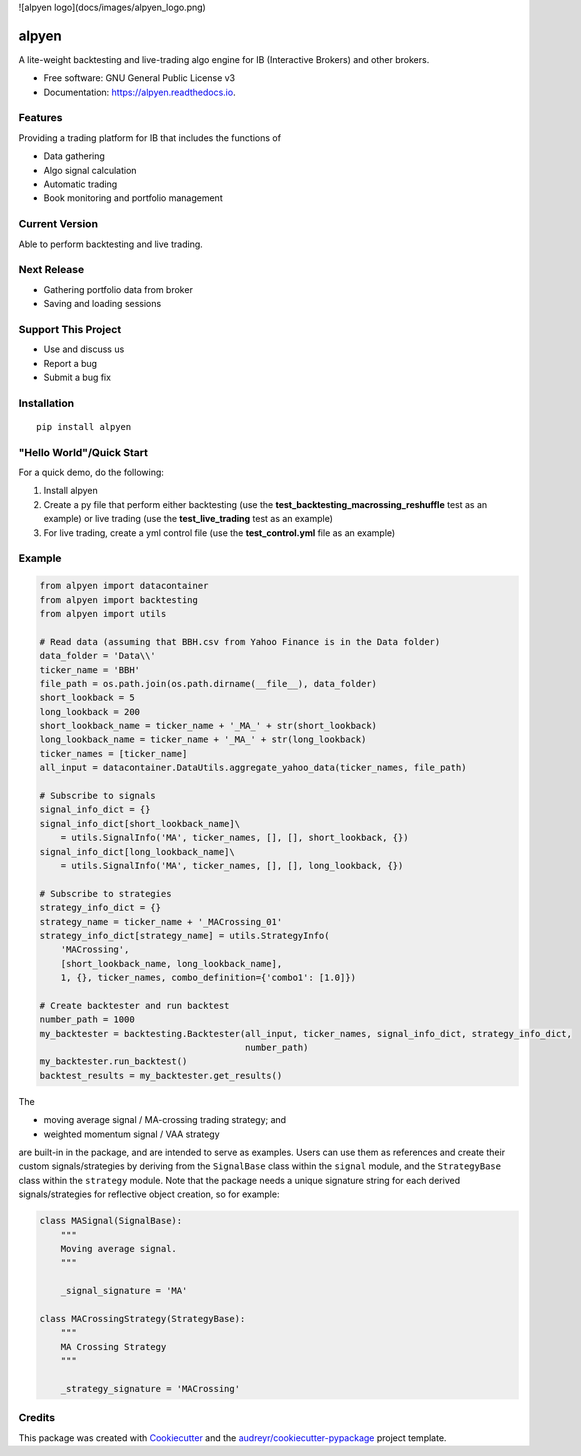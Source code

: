 ![alpyen logo](docs/images/alpyen_logo.png)

======
alpyen
======


.. image:: https://img.shields.io/pypi/v/alpyen.svg
        :target: https://pypi.python.org/pypi/alpyen
.. image:: https://readthedocs.org/projects/alpyen/badge/?version=latest
        :target: https://alpyen.readthedocs.io/en/latest/?version=latest
        :alt: Documentation Status
.. image:: https://pepy.tech/badge/alpyen
        :target: https://pepy.tech/project/alpyen   
.. image:: https://img.shields.io/github/repo-size/peeeffchang/alpyen   
        :alt: GitHub repo size    
.. image:: https://img.shields.io/pypi/pyversions/alpyen
.. image:: https://img.shields.io/github/commit-activity/m/peeeffchang/alpyen

A lite-weight backtesting and live-trading algo engine for IB (Interactive Brokers) and other brokers.


* Free software: GNU General Public License v3
* Documentation: https://alpyen.readthedocs.io.

Features
--------

Providing a trading platform for IB that includes the functions of

* Data gathering
* Algo signal calculation
* Automatic trading
* Book monitoring and portfolio management

Current Version
---------------
Able to perform backtesting and live trading.

Next Release
------------
* Gathering portfolio data from broker
* Saving and loading sessions

Support This Project
--------------------
* Use and discuss us
* Report a bug
* Submit a bug fix

Installation
------------
::

    pip install alpyen



"Hello World"/Quick Start
-------------------------
For a quick demo, do the following:

1. Install alpyen
2. Create a py file that perform either backtesting (use the **test_backtesting_macrossing_reshuffle** test as an example) or live trading (use the **test_live_trading** test as an example)
3. For live trading, create a yml control file (use the **test_control.yml** file as an example)


Example
-------
.. code-block:: python

    from alpyen import datacontainer
    from alpyen import backtesting
    from alpyen import utils

    # Read data (assuming that BBH.csv from Yahoo Finance is in the Data folder)
    data_folder = 'Data\\'
    ticker_name = 'BBH'
    file_path = os.path.join(os.path.dirname(__file__), data_folder)
    short_lookback = 5
    long_lookback = 200
    short_lookback_name = ticker_name + '_MA_' + str(short_lookback)
    long_lookback_name = ticker_name + '_MA_' + str(long_lookback)
    ticker_names = [ticker_name]
    all_input = datacontainer.DataUtils.aggregate_yahoo_data(ticker_names, file_path)

    # Subscribe to signals
    signal_info_dict = {}
    signal_info_dict[short_lookback_name]\
        = utils.SignalInfo('MA', ticker_names, [], [], short_lookback, {})
    signal_info_dict[long_lookback_name]\
        = utils.SignalInfo('MA', ticker_names, [], [], long_lookback, {})

    # Subscribe to strategies
    strategy_info_dict = {}
    strategy_name = ticker_name + '_MACrossing_01'
    strategy_info_dict[strategy_name] = utils.StrategyInfo(
        'MACrossing',
        [short_lookback_name, long_lookback_name],
        1, {}, ticker_names, combo_definition={'combo1': [1.0]})

    # Create backtester and run backtest
    number_path = 1000
    my_backtester = backtesting.Backtester(all_input, ticker_names, signal_info_dict, strategy_info_dict,
                                           number_path)
    my_backtester.run_backtest()
    backtest_results = my_backtester.get_results()
    
The

* moving average signal / MA-crossing trading strategy; and
* weighted momentum signal / VAA strategy

are built-in in the package, and are intended to serve as examples. Users can use them as references and create their custom signals/strategies by deriving from the ``SignalBase`` class within the ``signal`` module, and the ``StrategyBase`` class within the ``strategy`` module. Note that the package needs a unique signature string for each derived signals/strategies for reflective object creation, so for example:

.. code-block:: python

    class MASignal(SignalBase):
        """
        Moving average signal.
        """

        _signal_signature = 'MA'
        
    class MACrossingStrategy(StrategyBase):
        """
        MA Crossing Strategy
        """

        _strategy_signature = 'MACrossing'

Credits
-------

This package was created with Cookiecutter_ and the `audreyr/cookiecutter-pypackage`_ project template.

.. _Cookiecutter: https://github.com/audreyr/cookiecutter
.. _`audreyr/cookiecutter-pypackage`: https://github.com/audreyr/cookiecutter-pypackage
